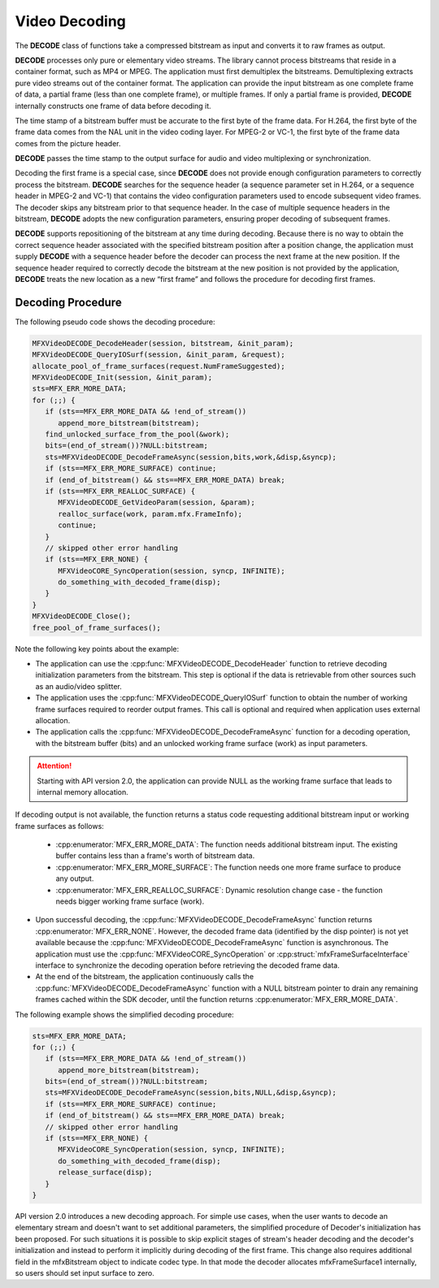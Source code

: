 ==============
Video Decoding
==============

The **DECODE** class of functions take a compressed bitstream as input and
converts it to raw frames as output.

**DECODE** processes only pure or elementary video streams. The library cannot
process bitstreams that reside in a container format, such as MP4 or MPEG. The
application must first demultiplex the bitstreams. Demultiplexing extracts pure
video streams out of the container format. The application can provide the input
bitstream as one complete frame of data, a partial frame (less than one complete
frame), or multiple frames. If only a partial frame is provided, **DECODE**
internally constructs one frame of data before decoding it.

The time stamp of a bitstream buffer must be accurate to the first byte of the
frame data. For H.264, the first byte of the frame data comes from the NAL unit
in the video coding layer. For MPEG-2 or VC-1, the first byte of the frame data
comes from the picture header.

**DECODE** passes the time stamp to the output surface for audio and video
multiplexing or synchronization.

Decoding the first frame is a special case, since **DECODE** does not provide
enough configuration parameters to correctly process the bitstream. **DECODE**
searches for the sequence header (a sequence parameter set in H.264, or a
sequence header in MPEG-2 and VC-1) that contains the video configuration
parameters used to encode subsequent video frames. The decoder skips any
bitstream prior to that sequence header. In the case of multiple sequence headers
in the bitstream, **DECODE** adopts the new configuration parameters, ensuring
proper decoding of subsequent frames.

**DECODE** supports repositioning of the bitstream at any time during decoding.
Because there is no way to obtain the correct sequence header associated with
the specified bitstream position after a position change, the application must
supply **DECODE** with a sequence header before the decoder can process the next
frame at the new position. If the sequence header required to correctly decode
the bitstream at the new position is not provided by the application, **DECODE**
treats the new location as a new “first frame” and follows the procedure for
decoding first frames.

------------------
Decoding Procedure
------------------

The following pseudo code shows the decoding procedure:

.. code-block:: c++

   MFXVideoDECODE_DecodeHeader(session, bitstream, &init_param);
   MFXVideoDECODE_QueryIOSurf(session, &init_param, &request);
   allocate_pool_of_frame_surfaces(request.NumFrameSuggested);
   MFXVideoDECODE_Init(session, &init_param);
   sts=MFX_ERR_MORE_DATA;
   for (;;) {
      if (sts==MFX_ERR_MORE_DATA && !end_of_stream())
         append_more_bitstream(bitstream);
      find_unlocked_surface_from_the_pool(&work);
      bits=(end_of_stream())?NULL:bitstream;
      sts=MFXVideoDECODE_DecodeFrameAsync(session,bits,work,&disp,&syncp);
      if (sts==MFX_ERR_MORE_SURFACE) continue;
      if (end_of_bitstream() && sts==MFX_ERR_MORE_DATA) break;
      if (sts==MFX_ERR_REALLOC_SURFACE) {
         MFXVideoDECODE_GetVideoParam(session, &param);
         realloc_surface(work, param.mfx.FrameInfo);
         continue;
      }
      // skipped other error handling
      if (sts==MFX_ERR_NONE) {
         MFXVideoCORE_SyncOperation(session, syncp, INFINITE);
         do_something_with_decoded_frame(disp);
      }
   }
   MFXVideoDECODE_Close();
   free_pool_of_frame_surfaces();


Note the following key points about the example:

- The application can use the :cpp:func:`MFXVideoDECODE_DecodeHeader` function
  to retrieve decoding initialization parameters from the bitstream. This step
  is optional if the data is retrievable from other sources such as an
  audio/video splitter.
- The application uses the :cpp:func:`MFXVideoDECODE_QueryIOSurf` function to
  obtain the number of working frame surfaces required to reorder output frames. This call is optional and required when application uses external allocation.
- The application calls the :cpp:func:`MFXVideoDECODE_DecodeFrameAsync` function
  for a decoding operation, with the bitstream buffer (bits) and an unlocked
  working frame surface (work) as input parameters.

.. attention:: Starting with API version 2.0, the application can provide NULL
               as the working frame surface that leads to internal memory allocation.

If decoding output is not available, the function returns a status code requesting additional bitstream input or working frame surfaces as follows:

  - :cpp:enumerator:`MFX_ERR_MORE_DATA`: The function needs additional bitstream
    input. The existing buffer contains less than a frame's worth of bitstream data.
  - :cpp:enumerator:`MFX_ERR_MORE_SURFACE`: The function needs one more frame
    surface to produce any output.
  - :cpp:enumerator:`MFX_ERR_REALLOC_SURFACE`: Dynamic resolution change case -
    the function needs bigger working frame surface (work).

- Upon successful decoding, the :cpp:func:`MFXVideoDECODE_DecodeFrameAsync`
  function returns :cpp:enumerator:`MFX_ERR_NONE`. However, the decoded frame
  data (identified by the disp pointer) is not yet available because the
  :cpp:func:`MFXVideoDECODE_DecodeFrameAsync` function is asynchronous. The
  application must use the :cpp:func:`MFXVideoCORE_SyncOperation` or
  :cpp:struct:`mfxFrameSurfaceInterface` interface to synchronize the decoding operation before retrieving the decoded frame data.
- At the end of the bitstream, the application continuously calls the
  :cpp:func:`MFXVideoDECODE_DecodeFrameAsync` function with a NULL bitstream
  pointer to drain any remaining frames cached within the SDK decoder, until the
  function returns :cpp:enumerator:`MFX_ERR_MORE_DATA`.


The following example shows the simplified decoding procedure:

.. code-block:: c++

   sts=MFX_ERR_MORE_DATA;
   for (;;) {
      if (sts==MFX_ERR_MORE_DATA && !end_of_stream())
         append_more_bitstream(bitstream);
      bits=(end_of_stream())?NULL:bitstream;
      sts=MFXVideoDECODE_DecodeFrameAsync(session,bits,NULL,&disp,&syncp);
      if (sts==MFX_ERR_MORE_SURFACE) continue;
      if (end_of_bitstream() && sts==MFX_ERR_MORE_DATA) break;
      // skipped other error handling
      if (sts==MFX_ERR_NONE) {
         MFXVideoCORE_SyncOperation(session, syncp, INFINITE);
         do_something_with_decoded_frame(disp);
         release_surface(disp);
      }
   }

.. _simplified-decoding-procedure:

API version 2.0 introduces a new decoding approach. For simple use cases, when
the user wants to decode an elementary stream and doesn't want to set additional parameters, the simplified procedure of Decoder's initialization has been
proposed. For such situations it is possible to skip explicit stages of stream's header decoding and the decoder's initialization and instead to perform it
implicitly during decoding of the first frame. This change also requires
additional field in the mfxBitstream object to indicate codec type. In that mode
the decoder allocates mfxFrameSurface1 internally, so users should set input surface to zero.
